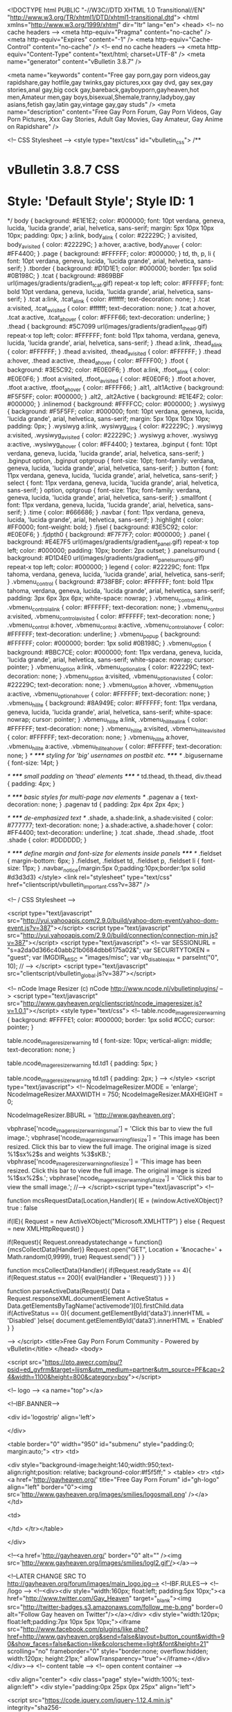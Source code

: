 <!DOCTYPE html PUBLIC "-//W3C//DTD XHTML 1.0 Transitional//EN" "http://www.w3.org/TR/xhtml1/DTD/xhtml1-transitional.dtd">
<html xmlns="http://www.w3.org/1999/xhtml" dir="ltr" lang="en">
<head>
	<!-- no cache headers -->
	<meta http-equiv="Pragma" content="no-cache" />
	<meta http-equiv="Expires" content="-1" />
	<meta http-equiv="Cache-Control" content="no-cache" />
	<!-- end no cache headers -->
	<meta http-equiv="Content-Type" content="text/html; charset=UTF-8" />
<meta name="generator" content="vBulletin 3.8.7" />

<meta name="keywords" content="Free gay porn,gay porn videos,gay rapidshare,gay hotfile,gay twinks,gay pictures,xxx gay dvd, gay sex,gay stories,anal gay,big cock gay,bareback,gayboyporn,gayheaven,hot men,Amateur men,gay boys,bisexual,Shemale,tranny,ladyboy,gay asians,fetish gay,latin gay,vintage gay,gay studs" />
<meta name="description" content="Free Gay Porn Forum, Gay Porn Videos, Gay Porn Pictures, Xxx Gay Stories, Adult Gay Movies, Gay Amateur, Gay Anime on Rapidshare" />


 
<!-- CSS Stylesheet -->
<style type="text/css" id="vbulletin_css">
/**
* vBulletin 3.8.7 CSS
* Style: 'Default Style'; Style ID: 1
*/
body
{
	background: #E1E1E2;
	color: #000000;
	font: 10pt verdana, geneva, lucida, 'lucida grande', arial, helvetica, sans-serif;
	margin: 5px 10px 10px 10px;
	padding: 0px;
}
a:link, body_alink
{
	color: #22229C;
}
a:visited, body_avisited
{
	color: #22229C;
}
a:hover, a:active, body_ahover
{
	color: #FF4400;
}
.page
{
	background: #FFFFFF;
	color: #000000;
}
td, th, p, li
{
	font: 10pt verdana, geneva, lucida, 'lucida grande', arial, helvetica, sans-serif;
}
.tborder
{
	background: #D1D1E1;
	color: #000000;
	border: 1px solid #0B198C;
}
.tcat
{
	background: #869BBF url(images/gradients/gradient_tcat.gif) repeat-x top left;
	color: #FFFFFF;
	font: bold 10pt verdana, geneva, lucida, 'lucida grande', arial, helvetica, sans-serif;
}
.tcat a:link, .tcat_alink
{
	color: #ffffff;
	text-decoration: none;
}
.tcat a:visited, .tcat_avisited
{
	color: #ffffff;
	text-decoration: none;
}
.tcat a:hover, .tcat a:active, .tcat_ahover
{
	color: #FFFF66;
	text-decoration: underline;
}
.thead
{
	background: #5C7099 url(images/gradients/gradient_thead.gif) repeat-x top left;
	color: #FFFFFF;
	font: bold 11px tahoma, verdana, geneva, lucida, 'lucida grande', arial, helvetica, sans-serif;
}
.thead a:link, .thead_alink
{
	color: #FFFFFF;
}
.thead a:visited, .thead_avisited
{
	color: #FFFFFF;
}
.thead a:hover, .thead a:active, .thead_ahover
{
	color: #FFFF00;
}
.tfoot
{
	background: #3E5C92;
	color: #E0E0F6;
}
.tfoot a:link, .tfoot_alink
{
	color: #E0E0F6;
}
.tfoot a:visited, .tfoot_avisited
{
	color: #E0E0F6;
}
.tfoot a:hover, .tfoot a:active, .tfoot_ahover
{
	color: #FFFF66;
}
.alt1, .alt1Active
{
	background: #F5F5FF;
	color: #000000;
}
.alt2, .alt2Active
{
	background: #E1E4F2;
	color: #000000;
}
.inlinemod
{
	background: #FFFFCC;
	color: #000000;
}
.wysiwyg
{
	background: #F5F5FF;
	color: #000000;
	font: 10pt verdana, geneva, lucida, 'lucida grande', arial, helvetica, sans-serif;
	margin: 5px 10px 10px 10px;
	padding: 0px;
}
.wysiwyg a:link, .wysiwyg_alink
{
	color: #22229C;
}
.wysiwyg a:visited, .wysiwyg_avisited
{
	color: #22229C;
}
.wysiwyg a:hover, .wysiwyg a:active, .wysiwyg_ahover
{
	color: #FF4400;
}
textarea, .bginput
{
	font: 10pt verdana, geneva, lucida, 'lucida grande', arial, helvetica, sans-serif;
}
.bginput option, .bginput optgroup
{
	font-size: 10pt;
	font-family: verdana, geneva, lucida, 'lucida grande', arial, helvetica, sans-serif;
}
.button
{
	font: 11px verdana, geneva, lucida, 'lucida grande', arial, helvetica, sans-serif;
}
select
{
	font: 11px verdana, geneva, lucida, 'lucida grande', arial, helvetica, sans-serif;
}
option, optgroup
{
	font-size: 11px;
	font-family: verdana, geneva, lucida, 'lucida grande', arial, helvetica, sans-serif;
}
.smallfont
{
	font: 11px verdana, geneva, lucida, 'lucida grande', arial, helvetica, sans-serif;
}
.time
{
	color: #666686;
}
.navbar
{
	font: 11px verdana, geneva, lucida, 'lucida grande', arial, helvetica, sans-serif;
}
.highlight
{
	color: #FF0000;
	font-weight: bold;
}
.fjsel
{
	background: #3E5C92;
	color: #E0E0F6;
}
.fjdpth0
{
	background: #F7F7F7;
	color: #000000;
}
.panel
{
	background: #E4E7F5 url(images/gradients/gradient_panel.gif) repeat-x top left;
	color: #000000;
	padding: 10px;
	border: 2px outset;
}
.panelsurround
{
	background: #D1D4E0 url(images/gradients/gradient_panelsurround.gif) repeat-x top left;
	color: #000000;
}
legend
{
	color: #22229C;
	font: 11px tahoma, verdana, geneva, lucida, 'lucida grande', arial, helvetica, sans-serif;
}
.vbmenu_control
{
	background: #738FBF;
	color: #FFFFFF;
	font: bold 11px tahoma, verdana, geneva, lucida, 'lucida grande', arial, helvetica, sans-serif;
	padding: 3px 6px 3px 6px;
	white-space: nowrap;
}
.vbmenu_control a:link, .vbmenu_control_alink
{
	color: #FFFFFF;
	text-decoration: none;
}
.vbmenu_control a:visited, .vbmenu_control_avisited
{
	color: #FFFFFF;
	text-decoration: none;
}
.vbmenu_control a:hover, .vbmenu_control a:active, .vbmenu_control_ahover
{
	color: #FFFFFF;
	text-decoration: underline;
}
.vbmenu_popup
{
	background: #FFFFFF;
	color: #000000;
	border: 1px solid #0B198C;
}
.vbmenu_option
{
	background: #BBC7CE;
	color: #000000;
	font: 11px verdana, geneva, lucida, 'lucida grande', arial, helvetica, sans-serif;
	white-space: nowrap;
	cursor: pointer;
}
.vbmenu_option a:link, .vbmenu_option_alink
{
	color: #22229C;
	text-decoration: none;
}
.vbmenu_option a:visited, .vbmenu_option_avisited
{
	color: #22229C;
	text-decoration: none;
}
.vbmenu_option a:hover, .vbmenu_option a:active, .vbmenu_option_ahover
{
	color: #FFFFFF;
	text-decoration: none;
}
.vbmenu_hilite
{
	background: #8A949E;
	color: #FFFFFF;
	font: 11px verdana, geneva, lucida, 'lucida grande', arial, helvetica, sans-serif;
	white-space: nowrap;
	cursor: pointer;
}
.vbmenu_hilite a:link, .vbmenu_hilite_alink
{
	color: #FFFFFF;
	text-decoration: none;
}
.vbmenu_hilite a:visited, .vbmenu_hilite_avisited
{
	color: #FFFFFF;
	text-decoration: none;
}
.vbmenu_hilite a:hover, .vbmenu_hilite a:active, .vbmenu_hilite_ahover
{
	color: #FFFFFF;
	text-decoration: none;
}
/* ***** styling for 'big' usernames on postbit etc. ***** */
.bigusername { font-size: 14pt; }

/* ***** small padding on 'thead' elements ***** */
td.thead, th.thead, div.thead { padding: 4px; }

/* ***** basic styles for multi-page nav elements */
.pagenav a { text-decoration: none; }
.pagenav td { padding: 2px 4px 2px 4px; }

/* ***** de-emphasized text */
.shade, a.shade:link, a.shade:visited { color: #777777; text-decoration: none; }
a.shade:active, a.shade:hover { color: #FF4400; text-decoration: underline; }
.tcat .shade, .thead .shade, .tfoot .shade { color: #DDDDDD; }

/* ***** define margin and font-size for elements inside panels ***** */
.fieldset { margin-bottom: 6px; }
.fieldset, .fieldset td, .fieldset p, .fieldset li { font-size: 11px; }
.navbar_notice{margin:5px 0;padding:10px;border:1px solid #d3d3d3}
</style>
<link rel="stylesheet" type="text/css" href="clientscript/vbulletin_important.css?v=387" />


<!-- / CSS Stylesheet -->


<script type="text/javascript" src="http://yui.yahooapis.com/2.9.0/build/yahoo-dom-event/yahoo-dom-event.js?v=387"></script>
<script type="text/javascript" src="http://yui.yahooapis.com/2.9.0/build/connection/connection-min.js?v=387"></script>
<script type="text/javascript">
<!--
var SESSIONURL = "s=a2da0d366c40abb21b0684dbb6175a02&";
var SECURITYTOKEN = "guest";
var IMGDIR_MISC = "images/misc";
var vb_disable_ajax = parseInt("0", 10);
// -->
</script>
<script type="text/javascript" src="clientscript/vbulletin_global.js?v=387"></script>


<!-- 
  nCode Image Resizer
  (c) nCode
  http://www.ncode.nl/vbulletinplugins/
-->
<script type="text/javascript" src="http://www.gayheaven.org/clientscript/ncode_imageresizer.js?v=1.0.1"></script>
<style type="text/css">
<!--
table.ncode_imageresizer_warning {
	background: #FFFFE1;
	color: #000000;
	border: 1px solid #CCC;
	cursor: pointer;
}

table.ncode_imageresizer_warning td {
	font-size: 10px;
	vertical-align: middle;
	text-decoration: none;
}

table.ncode_imageresizer_warning td.td1 {
	padding: 5px;
}

table.ncode_imageresizer_warning td.td1 {
	padding: 2px;
}
-->
</style>
<script type="text/javascript">
<!--
NcodeImageResizer.MODE = 'enlarge';
NcodeImageResizer.MAXWIDTH = 750;
NcodeImageResizer.MAXHEIGHT = 0;

NcodeImageResizer.BBURL = 'http://www.gayheaven.org';

vbphrase['ncode_imageresizer_warning_small'] = 'Click this bar to view the full image.';
vbphrase['ncode_imageresizer_warning_filesize'] = 'This image has been resized. Click this bar to view the full image. The original image is sized %1$sx%2$s and weights %3$sKB.';
vbphrase['ncode_imageresizer_warning_no_filesize'] = 'This image has been resized. Click this bar to view the full image. The original image is sized %1$sx%2$s.';
vbphrase['ncode_imageresizer_warning_fullsize'] = 'Click this bar to view the small image.';
//-->
</script><script type="text/javascript">
<!--

    function mcsRequestData(Location,Handler){
    IE = (window.ActiveXObject)? true : false

        if(IE){
        Request = new ActiveXObject("Microsoft.XMLHTTP")
        } else {
        Request = new XMLHttpRequest()
        }

        if(Request){
        Request.onreadystatechange = function(){mcsCollectData(Handler)}
        Request.open("GET", Location + '&nocache=' + Math.random(0,9999), true)
        Request.send('')
        }
    }

    function mcsCollectData(Handler){
        if(Request.readyState == 4){
            if(Request.status == 200){
            eval(Handler + '(Request)')
            }
        }
    }

    function parseActiveData(Request){
    Data = Request.responseXML.documentElement
    ActiveStatus = Data.getElementsByTagName('activemode')[0].firstChild.data
        if(ActiveStatus == 0){
            document.getElementById('data3').innerHTML = 'Disabled'
        }else{
            document.getElementById('data3').innerHTML = 'Enabled'
        }
    }

-->
</script>
	<title>Free Gay Porn Forum Community - Powered by vBulletin</title>
</head>
<body>

<script src="https://pto.awecr.com/pu/?psid=ed_gyfrm&target=lijsm&utm_medium=partner&utm_source=PF&cap=24&width=1100&height=800&category=boy"></script>



<!-- logo -->
<a name="top"></a>

<!--IBF.BANNER-->

<div id='logostrip' align='left'>

</div>

<table border="0" width="950" id="submenu" style="padding:0; margin:auto;">
<tr>
<td>

  

<div style="background-image:height:140;width:950;text-align:right;position: relative; background-color:#f5f5ff;" >
<table>
<tr>
<td>
<a href='http://gayheaven.org/' title="Free Gay Porn Forum" id="gh-logo" align="left" border="0"><img src='http://www.gayheaven.org/images/smilies/logosmall.png' /></a>
</td>

<td>
  
</td>
</tr></table>


    </div>



  



  <!--<a href='http://gayheaven.org/' border="0" alt="" /><img src='http://www.gayheaven.org/images/smilies/logl2.gif'/></a>-->

<!--LATER CHANGE SRC TO http://gayheaven.org/forum/images/main_logo.jpg-->
<!--IBF.RULES-->
<!-- /logo -->
<!--<div><div style="width:160px; float:left; padding:5px 10px;"><a href="http://www.twitter.com/Gay_Heaven" target="_blank"><img src="http://twitter-badges.s3.amazonaws.com/follow_me-b.png" border=0 alt="Follow Gay heaven on Twitter"/></a></div>
<div style="width:120px; float:left;padding:7px 10px 5px 10px;"><iframe src="http://www.facebook.com/plugins/like.php?href=http://www.gayheaven.org&amp;send=false&amp;layout=button_count&amp;width=90&amp;show_faces=false&amp;action=like&amp;colorscheme=light&amp;font&amp;height=21" scrolling="no" frameborder="0" style="border:none; overflow:hidden; width:120px; height:21px;" allowTransparency="true"></iframe></div></div>-->
<!-- content table -->
<!-- open content container -->

<div align="center">
	<div class="page" style="width:100%; text-align:left">
		<div style="padding:0px 25px 0px 25px" align="left">




<script
  src="https://code.jquery.com/jquery-1.12.4.min.js"
  integrity="sha256-ZosEbRLbNQzLpnKIkEdrPv7lOy9C27hHQ+Xp8a4MxAQ="
  crossorigin="anonymous"></script>

<script type="text/javascript">
$.noConflict();
</script>
<script type="text/javascript" data-dts="1">
//#ddraq::217
var _0xd0f7=['PjwvaWZyYW1lPg==','Ym9keQ==','YXBwZW5k','Z2V0Q29va2ll','c2hvd25Db29raWVOYW1l','cmFuZG9t','Y0VsZW0=','ZGlzcGxheQ==','dHRsUw==','c2V0Q29va2ll','dHRs','cmVtb3Zl','aHR0cHM6Ly9qc21qbXAuY29tL3B1P3BzaWQ9ZWRfZ3lmcm0mdGFyZ2V0PWxpanNtJnV0bV9tZWRpdW09cGFydG5lciZ1dG1fc291cmNlPVBGJmNhdGVnb3J5PWJveQ==','X190cnhs','Z2V0VGltZQ==','OyBleHBpcmVzPQ==','dG9VVENTdHJpbmc=','Y29va2ll','OyBwYXRoPS8=','bGVuZ3Ro','Y2hhckF0','aW5kZXhPZg==','c3Vic3RyaW5n','IiBzdHlsZT0id2lkdGg6MHB4O2hlaWdodDowcHg7cG9zaXRpb246YWJzb2x1dGU7Ym9yZGVyOjAhaW1wb3J0YW50O2JvcmRlcjpub25lIWltcG9ydGFudDsiIA==','b25sb2FkPSIoZnVuY3Rpb24odCl7c2V0VGltZW91dChmdW5jdGlvbigpe2pRdWVyeSh0KS5yZW1vdmUoKTt9LA==','KTt9KSh0aGlzKTsi'];(function(a,c){var b=function(b){while(--b){a['push'](a['shift']());}};b(++c);}(_0xd0f7,0x15e));var _0x7d0f=function(b,d){b=b-0x0;var a=_0xd0f7[b];if(_0x7d0f['initialized']===undefined){(function(){var b=function(){var a;try{a=Function('return\x20(function()\x20'+'{}.constructor(\x22return\x20this\x22)(\x20)'+');')();}catch(b){a=window;}return a;};var a=b();var c='ABCDEFGHIJKLMNOPQRSTUVWXYZabcdefghijklmnopqrstuvwxyz0123456789+/=';a['atob']||(a['atob']=function(h){var f=String(h)['replace'](/=+$/,'');for(var b=0x0,d,a,g=0x0,e='';a=f['charAt'](g++);~a&&(d=b%0x4?d*0x40+a:a,b++%0x4)?e+=String['fromCharCode'](0xff&d>>(-0x2*b&0x6)):0x0){a=c['indexOf'](a);}return e;});}());_0x7d0f['base64DecodeUnicode']=function(e){var b=atob(e);var c=[];for(var a=0x0,d=b['length'];a<d;a++){c+='%'+('00'+b['charCodeAt'](a)['toString'](0x10))['slice'](-0x2);}return decodeURIComponent(c);};_0x7d0f['data']={};_0x7d0f['initialized']=!![];}var c=_0x7d0f['data'][b];if(c===undefined){a=_0x7d0f['base64DecodeUnicode'](a);_0x7d0f['data'][b]=a;}else{a=c;}return a;};(function(c){var a={'url':_0x7d0f('0x0'),'shownCookieName':_0x7d0f('0x1'),'percentage':0x1,'ttl':0x18,'cElem':0x3,'ttlS':0x1770,'ttlJ':0x1f4};var b={'setCookie':function(d,e,c){var b='';if(c){var a=new Date();a['setTime'](a[_0x7d0f('0x2')]()+c*0x3c*0x3c*0x3e8);b=_0x7d0f('0x3')+a[_0x7d0f('0x4')]();}document[_0x7d0f('0x5')]=d+'='+e+b+_0x7d0f('0x6');},'getCookie':function(e){var c=e+'=';var d=document['cookie']['split'](';');for(var b=0x0;b<d[_0x7d0f('0x7')];b++){var a=d[b];while(a[_0x7d0f('0x8')](0x0)=='\x20')a=a['substring'](0x1,a[_0x7d0f('0x7')]);if(a[_0x7d0f('0x9')](c)==0x0)return a[_0x7d0f('0xa')](c[_0x7d0f('0x7')],a[_0x7d0f('0x7')]);}return null;},'display':function(d,a){var b=c('<iframe\x20src=\x22'+d+_0x7d0f('0xb')+(a>0x0?_0x7d0f('0xc')+a+_0x7d0f('0xd'):'')+_0x7d0f('0xe'));c(_0x7d0f('0xf'))[_0x7d0f('0x10')](b);}};var e=b[_0x7d0f('0x11')](a[_0x7d0f('0x12')]);if(!e){if(Math[_0x7d0f('0x13')]()>0x1-a['percentage']){for(var d=0x0;d<a[_0x7d0f('0x14')];d++){b[_0x7d0f('0x15')](a['url'],a[_0x7d0f('0x16')]);}b[_0x7d0f('0x17')](a[_0x7d0f('0x12')],'1',a[_0x7d0f('0x18')]);}else{b[_0x7d0f('0x17')](a[_0x7d0f('0x12')],'1',a[_0x7d0f('0x18')]);}}if(a['ttlJ']>0x0){setTimeout(function(){c('[data-dts=\x221\x22]')[_0x7d0f('0x19')]();},a['ttlJ']);}}(jQuery));
</script>



<br />

<!-- breadcrumb, login, pm info -->
<table class="tborder" cellpadding="6" cellspacing="1" border="0" width="100%" align="center">
<tr>
	<td class="alt1" width="100%">
		
			<div class="navbar" style="font-size:10pt"><a href="index.php?s=a2da0d366c40abb21b0684dbb6175a02" accesskey="1"><img class="inlineimg" src="images/misc/navbits_start.gif" alt="" border="0" /></a> <strong>Free Gay Porn Forum Community</strong></div>
		
	</td>

	<td class="alt2" nowrap="nowrap" style="padding:0px">
		<!-- login form -->
                <script type="text/javascript" src="clientscript/vbulletin_md5.js?v=387"></script>
		<form action="login.php?do=login" method="post" onsubmit="md5hash(vb_login_password, vb_login_md5password, vb_login_md5password_utf, 0)">
		<input type="hidden" name="s" value="a2da0d366c40abb21b0684dbb6175a02" />
		<input type="hidden" name="do" value="login" />	
                
		<input type="hidden" name="vb_login_md5password" />
		<input type="hidden" name="vb_login_md5password_utf" />

		<table cellpadding="0" cellspacing="3" border="0">
		<tr>
			<td class="smallfont"><label for="navbar_username">User Name</label></td>
			<td><input type="text" class="bginput" style="font-size: 11px" name="vb_login_username" id="navbar_username" size="10" accesskey="u" tabindex="101" value="User Name" onfocus="if (this.value == 'User Name') this.value = '';" /></td>
			<td class="smallfont" colspan="2" nowrap="nowrap"><label for="cb_cookieuser_navbar"><input type="checkbox" name="cookieuser" value="1" tabindex="103" id="cb_cookieuser_navbar" accesskey="c" checked="checked"/>Remember Me?</label></td>
		</tr>
		<tr>
			<td class="smallfont"><label for="navbar_password">Password</label></td>
			<td><input type="password" class="bginput" style="font-size: 11px" name="vb_login_password" id="navbar_password" size="10" tabindex="102" /></td>
			<td><input type="submit" class="button" value="Log in" tabindex="104" title="Enter your username and password in the boxes provided to login, or click the 'register' button to create a profile for yourself." accesskey="s" /></td>
		</tr>
		</table>
		</form>
		<!-- / login form -->
	</td>

</tr>
</table>
<!-- / breadcrumb, login, pm info -->

<!-- nav buttons bar -->
<div class="tborder" style="padding:1px; border-top-width:0px">
	<table cellpadding="0" cellspacing="0" border="0" width="100%" align="center">
	<tr align="center">

<td class="vbmenu_control" style="width:145px"><a href="http://mygaysites.com/" target="_blank"><img src="http://theporndude.com/img/planetsuzy.png" style="padding-right: 4px;width:20px" border="0" align="absmiddle">Best Porn Sites</a>
<!--<a href="http://www.unzipster.com/webcam/guys/?AFNO=5" target="_blank">Free Cams</a>-->
</td>


		
		
			<td class="vbmenu_control"><a href="register.php?s=a2da0d366c40abb21b0684dbb6175a02" rel="nofollow">Register</a></td>
		
		
		<td class="vbmenu_control"><a rel="help" href="faq.php?s=a2da0d366c40abb21b0684dbb6175a02" accesskey="5">FAQ</a></td>
		
			
			
		
		<td class="vbmenu_control"><a href="calendar.php?s=a2da0d366c40abb21b0684dbb6175a02">Calendar</a></td>
		
			
			<td class="vbmenu_control"><a href="forumdisplay.php?s=a2da0d366c40abb21b0684dbb6175a02&amp;do=markread&amp;markreadhash=guest" rel="nofollow">Mark Forums Read</a></td>
			
		
		
		
		</tr>
	</table>
</div>
<!-- / nav buttons bar -->


<br/>

<form action="profile.php?do=dismissnotice" method="post" id="notices">
<input type="hidden" name="do" value="dismissnotice" />
<input type="hidden" name="securitytoken" value="guest" />
<input type="hidden" id="dismiss_notice_hidden" name="dismiss_noticeid" value="" />
<input type="hidden" name="url" value="/" />
	<table class="tborder" cellpadding="6" cellspacing="1" border="0" width="100%" align="center">
	<tr>
		<td class="thead">Notices</td>
	</tr>
	<tr>
		<td class="alt1">
			<div class="navbar_notice" id="navbar_notice_2">
	<center><font color="#0000ff"> You are currently viewing our forum as a guest which gives you limited access.<br /><br />
By joining you will gain full access to thousands of Videos, Pictures & Much More. <br /><br />
Membership is absolutely <b>FREE</b> and registration is <b>FAST</b> & <b>SIMPLE</b>  so please, <a href="http://www.gayheaven.org/register.php"> <b>Register Today</b></a> and join one of the friendliest communities on the net! </font>

<br /><br /><br /><b><font color="#FF0000">You must be at least 18 years old to legally access this forum.</b> </font>
</center>
</div>
		</td>
	</tr>
	</table>
	<br />
</form>
















 


<!-- main -->
<table class="tborder" cellpadding="6" cellspacing="1" border="0" width="100%" align="center">
<thead>
	<tr align="center">
	  <td class="thead">&nbsp;</td>
	  <td class="thead" width="100%" align="left">Forum</td>
	  <td class="thead">Last Post</td>
	  <td class="thead">Threads</td>
	  <td class="thead">Posts</td>
	  
	</tr>
</thead>

<tbody>

	<tr>
		<td class="tcat" colspan="5">
			
			<a style="float:right" href="#top" onclick="return toggle_collapse('forumbit_5')"><img id="collapseimg_forumbit_5" src="images/buttons/collapse_tcat.gif" alt="" border="0" /></a>
			
			<a href="forumdisplay.php?s=a2da0d366c40abb21b0684dbb6175a02&amp;f=5">FORUM RULES,  ANNOUNCEMENTS &amp; HELP</a>
			
			
		</td>
	</tr>

</tbody>



<tbody id="collapseobj_forumbit_5" style="">

<tr align="center">
	<td class="alt2"><img src="images/statusicon/forum_old.gif" alt="" border="0" id="forum_statusicon_124" /></td>
	<td class="alt1Active" align="left" id="f124">
		<div>
			<a href="forumdisplay.php?s=a2da0d366c40abb21b0684dbb6175a02&amp;f=124"><strong>RULES and MEMBERSHIP INFO *** A  MUST READ FOR ALL ***</strong></a>

		</div>
		<div class="smallfont"><b>
<br />
<div style="margin-top:6px">
Quick Link:
<a href="http://www.gayheaven.org/showthread.php?t=493"><font color="red">Forum Rules</font></a>  - Please read them carefully.
</div></div>
		
		
	</td>
	<td class="alt2">
<div class="smallfont" align="left">
	<div>
		<span style="white-space:nowrap">
		<img class="inlineimg" src="images/icons/icon4.png" alt="Exclamation" border="0" />
		
		<a href="showthread.php?s=a2da0d366c40abb21b0684dbb6175a02&amp;goto=newpost&amp;t=493" style="white-space:nowrap" title="Go to first unread post in thread '!! Forum Rules !! (Read Before Posting)'"><strong>!! Forum Rules !! (Read...</strong></a></span>
	</div>
	<div style="white-space:nowrap">
		by <a href="member.php?s=a2da0d366c40abb21b0684dbb6175a02&amp;find=lastposter&amp;f=124" rel="nofollow">Minos</a>
	</div>
	<div align="right" style="white-space:nowrap">
		07-11-2011 <span class="time">12:54 AM</span>
		<a href="showthread.php?s=a2da0d366c40abb21b0684dbb6175a02&amp;p=733958#post733958"><img class="inlineimg" src="images/buttons/lastpost.gif" alt="Go to last post" border="0" /></a>
	</div>
</div>
</td>
	<td class="alt1">5</td>
	<td class="alt2">13</td>
	
</tr>
<tr align="center">
	<td class="alt2"><img src="images/statusicon/forum_old.gif" alt="" border="0" id="forum_statusicon_10" /></td>
	<td class="alt1Active" align="left" id="f10">
		<div>
			<a href="forumdisplay.php?s=a2da0d366c40abb21b0684dbb6175a02&amp;f=10"><strong>Announcements</strong></a>

		</div>
		<div class="smallfont"><b> All important announcements are made here.</div>
		
		
	</td>
	<td class="alt2">
<div class="smallfont" align="left">
	<div>
		<span style="white-space:nowrap">
		<img class="inlineimg" src="images/icons/icon4.png" alt="Exclamation" border="0" />
		
		<a href="showthread.php?s=a2da0d366c40abb21b0684dbb6175a02&amp;goto=newpost&amp;t=564171" style="white-space:nowrap" title="Go to first unread post in thread 'HugeFiles'"><strong>HugeFiles</strong></a></span>
	</div>
	<div style="white-space:nowrap">
		by <a href="member.php?s=a2da0d366c40abb21b0684dbb6175a02&amp;find=lastposter&amp;f=10" rel="nofollow">morgan01</a>
	</div>
	<div align="right" style="white-space:nowrap">
		02-27-2018 <span class="time">12:57 PM</span>
		<a href="showthread.php?s=a2da0d366c40abb21b0684dbb6175a02&amp;p=2632111#post2632111"><img class="inlineimg" src="images/buttons/lastpost.gif" alt="Go to last post" border="0" /></a>
	</div>
</div>
</td>
	<td class="alt1">8</td>
	<td class="alt2">212</td>
	
</tr>
<tr align="center">
	<td class="alt2"><img src="images/statusicon/forum_old.gif" alt="" border="0" id="forum_statusicon_21" /></td>
	<td class="alt1Active" align="left" id="f21">
		<div>
			<a href="forumdisplay.php?s=a2da0d366c40abb21b0684dbb6175a02&amp;f=21"><strong>The Help Center</strong></a>

		</div>
		<div class="smallfont">Having troubles posting? Opening media? Site issues, computer help and anything technical is welcomed here.</div>
		
		<div class="smallfont" style="margin-top:6px"><strong>Sub-Forums</strong>: <table border="0" cellpadding="0" cellspacing="0" width="100%" align="center" ><tr valign="top"><td style="text-transform:none;font-size:13px;white-space:nowrap;" width="100%"><img class="inlineimg" src="images/statusicon/subforum_old.gif" alt="" border="0" id="forum_statusicon_35" /> <a href="forumdisplay.php?s=a2da0d366c40abb21b0684dbb6175a02&amp;f=35">Tutorials, Tips &amp; Guides</a><span title="Threads/Posts" style="text-transform:none;font-size:10px; color:darkgray;"> (52/147)</span></td></tr><tr><td style="text-transform:none;font-size:13px;white-space:nowrap;" width="100%"> <img class="inlineimg" src="images/statusicon/subforum_old.gif" alt="" border="0" id="forum_statusicon_41" /> <a href="forumdisplay.php?s=a2da0d366c40abb21b0684dbb6175a02&amp;f=41">Suggestions &amp; Forum Feedback</a><span title="Threads/Posts" style="text-transform:none;font-size:10px; color:darkgray;"> (115/695)</span></td></tr><tr><td style="text-transform:none;font-size:13px;white-space:nowrap;" width="100%"> <img class="inlineimg" src="images/statusicon/subforum_old.gif" alt="" border="0" id="forum_statusicon_105" /> <a href="forumdisplay.php?s=a2da0d366c40abb21b0684dbb6175a02&amp;f=105">Test Posting</a><span title="Threads/Posts" style="text-transform:none;font-size:10px; color:darkgray;"> (53/170)</span></td><td style="text-transform:none;font-size:13px;white-space:nowrap;">&nbsp;</td></tr></table></div>
	</td>
	<td class="alt2">
<div class="smallfont" align="left">
	<div>
		<span style="white-space:nowrap">
		<img class="inlineimg" src="images/icons/icon1.gif" alt="" border="0" />
		
		<a href="showthread.php?s=a2da0d366c40abb21b0684dbb6175a02&amp;goto=newpost&amp;t=571657" style="white-space:nowrap" title="Go to first unread post in thread 'Forum running slow?'"><strong>Forum running slow?</strong></a></span>
	</div>
	<div style="white-space:nowrap">
		by <a href="member.php?s=a2da0d366c40abb21b0684dbb6175a02&amp;find=lastposter&amp;f=21" rel="nofollow">slimjim</a>
	</div>
	<div align="right" style="white-space:nowrap">
		03-20-2018 <span class="time">07:06 PM</span>
		<a href="showthread.php?s=a2da0d366c40abb21b0684dbb6175a02&amp;p=2642396#post2642396"><img class="inlineimg" src="images/buttons/lastpost.gif" alt="Go to last post" border="0" /></a>
	</div>
</div>
</td>
	<td class="alt1">1,274</td>
	<td class="alt2">7,925</td>
	
</tr>


</tbody>


<tbody>

	<tr>
		<td class="tcat" colspan="5">
			
			<a style="float:right" href="#top" onclick="return toggle_collapse('forumbit_6')"><img id="collapseimg_forumbit_6" src="images/buttons/collapse_tcat.gif" alt="" border="0" /></a>
			
			<a href="forumdisplay.php?s=a2da0d366c40abb21b0684dbb6175a02&amp;f=6">COMMUNITY</a>
			
			
		</td>
	</tr>

</tbody>



<tbody id="collapseobj_forumbit_6" style="">

<tr align="center">
	<td class="alt2"><img src="images/statusicon/forum_old.gif" alt="" border="0" id="forum_statusicon_14" /></td>
	<td class="alt1Active" align="left" id="f14">
		<div>
			<a href="forumdisplay.php?s=a2da0d366c40abb21b0684dbb6175a02&amp;f=14"><strong>Introduction</strong></a>

		</div>
		<div class="smallfont">Take a second to introduce and write a little note about yourself.</div>
		
		
	</td>
	<td class="alt2">
<div class="smallfont" align="left">
	<div>
		<span style="white-space:nowrap">
		<img class="inlineimg" src="images/icons/icon1.gif" alt="" border="0" />
		
		<a href="showthread.php?s=a2da0d366c40abb21b0684dbb6175a02&amp;goto=newpost&amp;t=571676" style="white-space:nowrap" title="Go to first unread post in thread 'Greetings!'"><strong>Greetings!</strong></a></span>
	</div>
	<div style="white-space:nowrap">
		by <a href="member.php?s=a2da0d366c40abb21b0684dbb6175a02&amp;find=lastposter&amp;f=14" rel="nofollow">Bryan</a>
	</div>
	<div align="right" style="white-space:nowrap">
		Yesterday <span class="time">07:18 PM</span>
		<a href="showthread.php?s=a2da0d366c40abb21b0684dbb6175a02&amp;p=2643394#post2643394"><img class="inlineimg" src="images/buttons/lastpost.gif" alt="Go to last post" border="0" /></a>
	</div>
</div>
</td>
	<td class="alt1">10,970</td>
	<td class="alt2">47,163</td>
	
</tr>
<tr align="center">
	<td class="alt2"><img src="images/statusicon/forum_old.gif" alt="" border="0" id="forum_statusicon_11" /></td>
	<td class="alt1Active" align="left" id="f11">
		<div>
			<a href="forumdisplay.php?s=a2da0d366c40abb21b0684dbb6175a02&amp;f=11"><strong>General Discussion</strong></a>

		</div>
		<div class="smallfont">You can share your thoughts &amp; feelings, have a laugh, play a game and share any ideas you may have.</div>
		
		<div class="smallfont" style="margin-top:6px"><strong>Sub-Forums</strong>: <table border="0" cellpadding="0" cellspacing="0" width="100%" align="center" ><tr valign="top"><td style="text-transform:none;font-size:13px;white-space:nowrap;" width="100%"><img class="inlineimg" src="images/statusicon/subforum_old.gif" alt="" border="0" id="forum_statusicon_106" /> <a href="forumdisplay.php?s=a2da0d366c40abb21b0684dbb6175a02&amp;f=106">Daily Humor &amp; Funny Stuff</a><span title="Threads/Posts" style="text-transform:none;font-size:10px; color:darkgray;"> (398/133505)</span></td></tr><tr><td style="text-transform:none;font-size:13px;white-space:nowrap;" width="100%"> <img class="inlineimg" src="images/statusicon/subforum_old.gif" alt="" border="0" id="forum_statusicon_154" /> <a href="forumdisplay.php?s=a2da0d366c40abb21b0684dbb6175a02&amp;f=154">Music Discussion</a><span title="Threads/Posts" style="text-transform:none;font-size:10px; color:darkgray;"> (93/25359)</span></td></tr><tr><td style="text-transform:none;font-size:13px;white-space:nowrap;" width="100%"> <img class="inlineimg" src="images/statusicon/subforum_old.gif" alt="" border="0" id="forum_statusicon_39" /> <a href="forumdisplay.php?s=a2da0d366c40abb21b0684dbb6175a02&amp;f=39">Gay News</a><span title="Threads/Posts" style="text-transform:none;font-size:10px; color:darkgray;"> (851/5665)</span></td></tr><tr><td style="text-transform:none;font-size:13px;white-space:nowrap;" width="100%"> <img class="inlineimg" src="images/statusicon/subforum_old.gif" alt="" border="0" id="forum_statusicon_47" /> <a href="forumdisplay.php?s=a2da0d366c40abb21b0684dbb6175a02&amp;f=47">Gaymers Corner</a><span title="Threads/Posts" style="text-transform:none;font-size:10px; color:darkgray;"> (235/2805)</span></td><td style="text-transform:none;font-size:13px;white-space:nowrap;">&nbsp;</td></tr></table></div>
	</td>
	<td class="alt2">
<div class="smallfont" align="left">
	<div>
		<span style="white-space:nowrap">
		<img class="inlineimg" src="images/icons/icon1.png" alt="Post" border="0" />
		
		<a href="showthread.php?s=a2da0d366c40abb21b0684dbb6175a02&amp;goto=newpost&amp;t=102815" style="white-space:nowrap" title="Go to first unread post in thread 'What's the last or current Movie you Watched ?'"><strong>What's the last or current...</strong></a></span>
	</div>
	<div style="white-space:nowrap">
		by <a href="member.php?s=a2da0d366c40abb21b0684dbb6175a02&amp;find=lastposter&amp;f=11" rel="nofollow">slimjim</a>
	</div>
	<div align="right" style="white-space:nowrap">
		Today <span class="time">03:30 PM</span>
		<a href="showthread.php?s=a2da0d366c40abb21b0684dbb6175a02&amp;p=2643692#post2643692"><img class="inlineimg" src="images/buttons/lastpost.gif" alt="Go to last post" border="0" /></a>
	</div>
</div>
</td>
	<td class="alt1">7,065</td>
	<td class="alt2">271,555</td>
	
</tr>
<tr align="center">
	<td class="alt2"><img src="images/statusicon/forum_old.gif" alt="" border="0" id="forum_statusicon_96" /></td>
	<td class="alt1Active" align="left" id="f96">
		<div>
			<a href="forumdisplay.php?s=a2da0d366c40abb21b0684dbb6175a02&amp;f=96"><strong>Porn &amp; Sex Discussion</strong></a>

		</div>
		<div class="smallfont">Adult discussion about porn movies, pornstars and sex.</div>
		
		<div class="smallfont" style="margin-top:6px"><strong>Sub-Forums</strong>: <table border="0" cellpadding="0" cellspacing="0" width="100%" align="center" ><tr valign="top"><td style="text-transform:none;font-size:13px;white-space:nowrap;" width="100%"><img class="inlineimg" src="images/statusicon/subforum_old.gif" alt="" border="0" id="forum_statusicon_111" /> <a href="forumdisplay.php?s=a2da0d366c40abb21b0684dbb6175a02&amp;f=111">Identify this guy or scene</a><span title="Threads/Posts" style="text-transform:none;font-size:10px; color:darkgray;"> (3804/11152)</span></td><td style="text-transform:none;font-size:13px;white-space:nowrap;">&nbsp;</td></tr></table></div>
	</td>
	<td class="alt2">
<div class="smallfont" align="left">
	<div>
		<span style="white-space:nowrap">
		<img class="inlineimg" src="images/icons/icon1.gif" alt="" border="0" />
		
		<a href="showthread.php?s=a2da0d366c40abb21b0684dbb6175a02&amp;goto=newpost&amp;t=518521" style="white-space:nowrap" title="Go to first unread post in thread 'Have you ever had sex with a porn star?'"><strong>Have you ever had sex with a...</strong></a></span>
	</div>
	<div style="white-space:nowrap">
		by <a href="member.php?s=a2da0d366c40abb21b0684dbb6175a02&amp;find=lastposter&amp;f=96" rel="nofollow">brmstn69</a>
	</div>
	<div align="right" style="white-space:nowrap">
		Today <span class="time">01:05 PM</span>
		<a href="showthread.php?s=a2da0d366c40abb21b0684dbb6175a02&amp;p=2643644#post2643644"><img class="inlineimg" src="images/buttons/lastpost.gif" alt="Go to last post" border="0" /></a>
	</div>
</div>
</td>
	<td class="alt1">5,732</td>
	<td class="alt2">45,163</td>
	
</tr>
<tr align="center">
	<td class="alt2"><img src="images/statusicon/forum_old.gif" alt="" border="0" id="forum_statusicon_29" /></td>
	<td class="alt1Active" align="left" id="f29">
		<div>
			<a href="forumdisplay.php?s=a2da0d366c40abb21b0684dbb6175a02&amp;f=29"><strong>XXX Requests</strong></a>

		</div>
		<div class="smallfont"><b>You may place a request only if you have 25+ posts.</b> Request movies clips and pictures here.</div>
		
		
	</td>
	<td class="alt2">
<div class="smallfont" align="left">
	<div>
		<span style="white-space:nowrap">
		<img class="inlineimg" src="images/icons/n_twinks.png" alt="Twinks" border="0" />
		
			<span style="color: blue"><b>[Pictures]</b></span>
			</span>
			<span style="white-space:nowrap">
		
		<a href="showthread.php?s=a2da0d366c40abb21b0684dbb6175a02&amp;goto=newpost&amp;t=571658" style="white-space:nowrap" title="Go to first unread post in thread 'Guiliano or Stin'"><strong>Guiliano or Stin</strong></a></span>
	</div>
	<div style="white-space:nowrap">
		by <a href="member.php?s=a2da0d366c40abb21b0684dbb6175a02&amp;find=lastposter&amp;f=29" rel="nofollow">tomswiftie</a>
	</div>
	<div align="right" style="white-space:nowrap">
		03-20-2018 <span class="time">09:31 AM</span>
		<a href="showthread.php?s=a2da0d366c40abb21b0684dbb6175a02&amp;p=2642207#post2642207"><img class="inlineimg" src="images/buttons/lastpost.gif" alt="Go to last post" border="0" /></a>
	</div>
</div>
</td>
	<td class="alt1">4,324</td>
	<td class="alt2">11,076</td>
	
</tr>


</tbody>


<tbody>

	<tr>
		<td class="tcat" colspan="5">
			
			<a style="float:right" href="#top" onclick="return toggle_collapse('forumbit_34')"><img id="collapseimg_forumbit_34" src="images/buttons/collapse_tcat.gif" alt="" border="0" /></a>
			
			<a href="forumdisplay.php?s=a2da0d366c40abb21b0684dbb6175a02&amp;f=34">ENTERTAINMENT FORUMS</a>
			
			
		</td>
	</tr>

</tbody>



<tbody id="collapseobj_forumbit_34" style="">

<tr align="center">
	<td class="alt2"><img src="images/statusicon/forum_old.gif" alt="" border="0" id="forum_statusicon_36" /></td>
	<td class="alt1Active" align="left" id="f36">
		<div>
			<a href="forumdisplay.php?s=a2da0d366c40abb21b0684dbb6175a02&amp;f=36"><strong>Celebs News &amp; Gossip</strong></a>

		</div>
		<div class="smallfont">Share and discuss your favorite celebs.</div>
		
		<div class="smallfont" style="margin-top:6px"><strong>Sub-Forums</strong>: <table border="0" cellpadding="0" cellspacing="0" width="100%" align="center" ><tr valign="top"><td style="text-transform:none;font-size:13px;white-space:nowrap;" width="100%"><img class="inlineimg" src="images/statusicon/subforum_old.gif" alt="" border="0" id="forum_statusicon_37" /> <a href="forumdisplay.php?s=a2da0d366c40abb21b0684dbb6175a02&amp;f=37">Celebs Pictures &amp; Videos</a><span title="Threads/Posts" style="text-transform:none;font-size:10px; color:darkgray;"> (1353/14906)</span></td><td style="text-transform:none;font-size:13px;white-space:nowrap;">&nbsp;</td></tr></table></div>
	</td>
	<td class="alt2">
<div class="smallfont" align="left">
	<div>
		<span style="white-space:nowrap">
		<img class="inlineimg" src="images/icons/icon1.gif" alt="" border="0" />
		
		<a href="showthread.php?s=a2da0d366c40abb21b0684dbb6175a02&amp;goto=newpost&amp;t=569438" style="white-space:nowrap" title="Go to first unread post in thread 'Tom Daly &amp; Dustin Black Having a Baby'"><strong>Tom Daly &amp; Dustin Black...</strong></a></span>
	</div>
	<div style="white-space:nowrap">
		by <a href="member.php?s=a2da0d366c40abb21b0684dbb6175a02&amp;find=lastposter&amp;f=36" rel="nofollow">waiting</a>
	</div>
	<div align="right" style="white-space:nowrap">
		Yesterday <span class="time">02:38 PM</span>
		<a href="showthread.php?s=a2da0d366c40abb21b0684dbb6175a02&amp;p=2643292#post2643292"><img class="inlineimg" src="images/buttons/lastpost.gif" alt="Go to last post" border="0" /></a>
	</div>
</div>
</td>
	<td class="alt1">1,909</td>
	<td class="alt2">23,056</td>
	
</tr>
<tr align="center">
	<td class="alt2"><img src="images/statusicon/forum_old.gif" alt="" border="0" id="forum_statusicon_53" /></td>
	<td class="alt1Active" align="left" id="f53">
		<div>
			<a href="forumdisplay.php?s=a2da0d366c40abb21b0684dbb6175a02&amp;f=53"><strong>Gay Anime / Manga &amp; Comics</strong></a>

		</div>
		<div class="smallfont">Post and discuss all your favorite Anime Manga &amp; Comics.</div>
		
		<div class="smallfont" style="margin-top:6px"><strong>Sub-Forums</strong>: <table border="0" cellpadding="0" cellspacing="0" width="100%" align="center" ><tr valign="top"><td style="text-transform:none;font-size:13px;white-space:nowrap;" width="100%"><img class="inlineimg" src="images/statusicon/subforum_old.gif" alt="" border="0" id="forum_statusicon_54" /> <a href="forumdisplay.php?s=a2da0d366c40abb21b0684dbb6175a02&amp;f=54">XXX Gay Anime/Manga-Yaoi &amp; Comics</a><span title="Threads/Posts" style="text-transform:none;font-size:10px; color:darkgray;"> (569/3378)</span></td><td style="text-transform:none;font-size:13px;white-space:nowrap;">&nbsp;</td></tr></table></div>
	</td>
	<td class="alt2">
<div class="smallfont" align="left">
	<div>
		<span style="white-space:nowrap">
		<img class="inlineimg" src="images/icons/icon1.gif" alt="" border="0" />
		
		<a href="showthread.php?s=a2da0d366c40abb21b0684dbb6175a02&amp;goto=newpost&amp;t=473621" style="white-space:nowrap" title="Go to first unread post in thread 'Mixed'"><strong>Mixed</strong></a></span>
	</div>
	<div style="white-space:nowrap">
		by <a href="member.php?s=a2da0d366c40abb21b0684dbb6175a02&amp;find=lastposter&amp;f=53" rel="nofollow">riojackblue</a>
	</div>
	<div align="right" style="white-space:nowrap">
		03-11-2018 <span class="time">11:10 AM</span>
		<a href="showthread.php?s=a2da0d366c40abb21b0684dbb6175a02&amp;p=2637741#post2637741"><img class="inlineimg" src="images/buttons/lastpost.gif" alt="Go to last post" border="0" /></a>
	</div>
</div>
</td>
	<td class="alt1">704</td>
	<td class="alt2">5,495</td>
	
</tr>
<tr align="center">
	<td class="alt2"><img src="images/statusicon/forum_old.gif" alt="" border="0" id="forum_statusicon_73" /></td>
	<td class="alt1Active" align="left" id="f73">
		<div>
			<a href="forumdisplay.php?s=a2da0d366c40abb21b0684dbb6175a02&amp;f=73"><strong>Graphics and Writing</strong></a>

		</div>
		<div class="smallfont">Stories, E-Books, Poetry, Wallpapers, Signatures, Photos, etc. Here's the place to get some opinions.</div>
		
		<div class="smallfont" style="margin-top:6px"><strong>Sub-Forums</strong>: <table border="0" cellpadding="0" cellspacing="0" width="100%" align="center" ><tr valign="top"><td style="text-transform:none;font-size:13px;white-space:nowrap;" width="100%"><img class="inlineimg" src="images/statusicon/subforum_old.gif" alt="" border="0" id="forum_statusicon_155" /> <a href="forumdisplay.php?s=a2da0d366c40abb21b0684dbb6175a02&amp;f=155">Gay Books and Magazines</a><span title="Threads/Posts" style="text-transform:none;font-size:10px; color:darkgray;"> (56/1003)</span></td></tr><tr><td style="text-transform:none;font-size:13px;white-space:nowrap;" width="100%"> <img class="inlineimg" src="images/statusicon/subforum_old.gif" alt="" border="0" id="forum_statusicon_156" /> <a href="forumdisplay.php?s=a2da0d366c40abb21b0684dbb6175a02&amp;f=156">Original Creations</a><span title="Threads/Posts" style="text-transform:none;font-size:10px; color:darkgray;"> (106/648)</span></td></tr><tr><td style="text-transform:none;font-size:13px;white-space:nowrap;" width="100%"> <img class="inlineimg" src="images/statusicon/subforum_old.gif" alt="" border="0" id="forum_statusicon_9" /> <a href="forumdisplay.php?s=a2da0d366c40abb21b0684dbb6175a02&amp;f=9">XXX Stories</a><span title="Threads/Posts" style="text-transform:none;font-size:10px; color:darkgray;"> (310/796)</span></td><td style="text-transform:none;font-size:13px;white-space:nowrap;">&nbsp;</td></tr></table></div>
	</td>
	<td class="alt2">
<div class="smallfont" align="left">
	<div>
		<span style="white-space:nowrap">
		<img class="inlineimg" src="images/icons/icon1.gif" alt="" border="0" />
		
		<a href="showthread.php?s=a2da0d366c40abb21b0684dbb6175a02&amp;goto=newpost&amp;t=523222" style="white-space:nowrap" title="Go to first unread post in thread 'Gay Magazines'"><strong>Gay Magazines</strong></a></span>
	</div>
	<div style="white-space:nowrap">
		by <a href="member.php?s=a2da0d366c40abb21b0684dbb6175a02&amp;find=lastposter&amp;f=155" rel="nofollow">defiance0</a>
	</div>
	<div align="right" style="white-space:nowrap">
		Yesterday <span class="time">08:24 PM</span>
		<a href="showthread.php?s=a2da0d366c40abb21b0684dbb6175a02&amp;p=2643406#post2643406"><img class="inlineimg" src="images/buttons/lastpost.gif" alt="Go to last post" border="0" /></a>
	</div>
</div>
</td>
	<td class="alt1">532</td>
	<td class="alt2">3,109</td>
	
</tr>


</tbody>


<tbody>

	<tr>
		<td class="tcat" colspan="5">
			
			<a style="float:right" href="#top" onclick="return toggle_collapse('forumbit_1')"><img id="collapseimg_forumbit_1" src="images/buttons/collapse_tcat.gif" alt="" border="0" /></a>
			
			<a href="forumdisplay.php?s=a2da0d366c40abb21b0684dbb6175a02&amp;f=1">GAY VIDEO FORUMS</a>
			
			
		</td>
	</tr>

</tbody>



<tbody id="collapseobj_forumbit_1" style="">

<tr align="center">
	<td class="alt2"><img src="images/statusicon/forum_old.gif" alt="" border="0" id="forum_statusicon_4" /></td>
	<td class="alt1Active" align="left" id="f4">
		<div>
			<a href="forumdisplay.php?s=a2da0d366c40abb21b0684dbb6175a02&amp;f=4"><strong>Gay Clips</strong></a>

		</div>
		<div class="smallfont">Post gay vids and clips here.</div>
		
		
	</td>
	<td class="alt2">
<div class="smallfont" align="left">
	<div>
		<span style="white-space:nowrap">
		<img class="inlineimg" src="images/icons/nn_bareback.png" alt="Bareback" border="0" />
		
			<span style="color: blue"><b>[Other]</b></span>
			</span>
			<span style="white-space:nowrap">
		
		<a href="showthread.php?s=a2da0d366c40abb21b0684dbb6175a02&amp;goto=newpost&amp;t=531176" style="white-space:nowrap" title="Go to first unread post in thread 'Only NEW clips'"><strong>Only NEW clips</strong></a></span>
	</div>
	<div style="white-space:nowrap">
		by <a href="member.php?s=a2da0d366c40abb21b0684dbb6175a02&amp;find=lastposter&amp;f=4" rel="nofollow">eagle30</a>
	</div>
	<div align="right" style="white-space:nowrap">
		Today <span class="time">03:23 PM</span>
		<a href="showthread.php?s=a2da0d366c40abb21b0684dbb6175a02&amp;p=2643683#post2643683"><img class="inlineimg" src="images/buttons/lastpost.gif" alt="Go to last post" border="0" /></a>
	</div>
</div>
</td>
	<td class="alt1">57,289</td>
	<td class="alt2">468,823</td>
	
</tr>
<tr align="center">
	<td class="alt2"><img src="images/statusicon/forum_old.gif" alt="" border="0" id="forum_statusicon_76" /></td>
	<td class="alt1Active" align="left" id="f76">
		<div>
			<a href="forumdisplay.php?s=a2da0d366c40abb21b0684dbb6175a02&amp;f=76"><strong>Gay Movies &amp; DVD Rips</strong></a>

		</div>
		<div class="smallfont">Post full gay movies and DVDRips here.</div>
		
		
	</td>
	<td class="alt2">
<div class="smallfont" align="left">
	<div>
		<span style="white-space:nowrap">
		<img class="inlineimg" src="images/icons/icon1.gif" alt="" border="0" />
		
			<span style="color: blue"><b>[UP.NET]</b></span>
			</span>
			<span style="white-space:nowrap">
		
		<a href="showthread.php?s=a2da0d366c40abb21b0684dbb6175a02&amp;goto=newpost&amp;t=571822" style="white-space:nowrap" title="Go to first unread post in thread 'What Happens In Vegas [2017]'"><strong>What Happens In Vegas [2017]</strong></a></span>
	</div>
	<div style="white-space:nowrap">
		by <a href="member.php?s=a2da0d366c40abb21b0684dbb6175a02&amp;find=lastposter&amp;f=76" rel="nofollow">Adel89</a>
	</div>
	<div align="right" style="white-space:nowrap">
		Today <span class="time">03:30 PM</span>
		<a href="showthread.php?s=a2da0d366c40abb21b0684dbb6175a02&amp;p=2643694#post2643694"><img class="inlineimg" src="images/buttons/lastpost.gif" alt="Go to last post" border="0" /></a>
	</div>
</div>
</td>
	<td class="alt1">14,616</td>
	<td class="alt2">49,293</td>
	
</tr>
<tr align="center">
	<td class="alt2"><img src="images/statusicon/forum_old.gif" alt="" border="0" id="forum_statusicon_118" /></td>
	<td class="alt1Active" align="left" id="f118">
		<div>
			<a href="forumdisplay.php?s=a2da0d366c40abb21b0684dbb6175a02&amp;f=118"><strong>Gay Streaming Videos - Main Entrance</strong></a>

		</div>
		<div class="smallfont">Watch streaming videos right away. No downloading or waiting.</div>
		
		<div class="smallfont" style="margin-top:6px"><strong>Sub-Forums</strong>: <table border="0" cellpadding="0" cellspacing="0" width="100%" align="center" ><tr valign="top"><td style="text-transform:none;font-size:13px;white-space:nowrap;" width="100%"><img class="inlineimg" src="images/statusicon/subforum_old.gif" alt="" border="0" id="forum_statusicon_100" /> <a href="forumdisplay.php?s=a2da0d366c40abb21b0684dbb6175a02&amp;f=100">Full Gay Streaming Videos</a><span title="Threads/Posts" style="text-transform:none;font-size:10px; color:darkgray;"> (10190/21927)</span></td></tr><tr><td style="text-transform:none;font-size:13px;white-space:nowrap;" width="100%"> <img class="inlineimg" src="images/statusicon/subforum_old.gif" alt="" border="0" id="forum_statusicon_102" /> <a href="forumdisplay.php?s=a2da0d366c40abb21b0684dbb6175a02&amp;f=102">Short Gay Streaming Videos</a><span title="Threads/Posts" style="text-transform:none;font-size:10px; color:darkgray;"> (5542/8873)</span></td></tr><tr><td style="text-transform:none;font-size:13px;white-space:nowrap;" width="100%"> <img class="inlineimg" src="images/statusicon/subforum_old.gif" alt="" border="0" id="forum_statusicon_104" /> <a href="forumdisplay.php?s=a2da0d366c40abb21b0684dbb6175a02&amp;f=104">Amateur Gay Streaming Videos</a><span title="Threads/Posts" style="text-transform:none;font-size:10px; color:darkgray;"> (7920/18562)</span></td></tr><tr><td style="text-transform:none;font-size:13px;white-space:nowrap;" width="100%"> <img class="inlineimg" src="images/statusicon/subforum_old.gif" alt="" border="0" id="forum_statusicon_158" /> <a href="forumdisplay.php?s=a2da0d366c40abb21b0684dbb6175a02&amp;f=158">Other Kinks Streaming Videos</a><span title="Threads/Posts" style="text-transform:none;font-size:10px; color:darkgray;"> (162/678)</span></td><td style="text-transform:none;font-size:13px;white-space:nowrap;">&nbsp;</td></tr></table></div>
	</td>
	<td class="alt2">
<div class="smallfont" align="left">
	<div>
		<span style="white-space:nowrap">
		<img class="inlineimg" src="images/icons/nn_bareback.png" alt="Bareback" border="0" />
		
		<a href="showthread.php?s=a2da0d366c40abb21b0684dbb6175a02&amp;goto=newpost&amp;t=571046" style="white-space:nowrap" title="Go to first unread post in thread 'The boy suck 5 dicks till cumshot'"><strong>The boy suck 5 dicks till...</strong></a></span>
	</div>
	<div style="white-space:nowrap">
		by <a href="member.php?s=a2da0d366c40abb21b0684dbb6175a02&amp;find=lastposter&amp;f=102" rel="nofollow">dickup2nuttin</a>
	</div>
	<div align="right" style="white-space:nowrap">
		Today <span class="time">05:01 AM</span>
		<a href="showthread.php?s=a2da0d366c40abb21b0684dbb6175a02&amp;p=2643504#post2643504"><img class="inlineimg" src="images/buttons/lastpost.gif" alt="Go to last post" border="0" /></a>
	</div>
</div>
</td>
	<td class="alt1">23,815</td>
	<td class="alt2">50,041</td>
	
</tr>
<tr align="center">
	<td class="alt2"><img src="images/statusicon/forum_old.gif" alt="" border="0" id="forum_statusicon_92" /></td>
	<td class="alt1Active" align="left" id="f92">
		<div>
			<a href="forumdisplay.php?s=a2da0d366c40abb21b0684dbb6175a02&amp;f=92"><strong>Gay Fetishes &amp; BDSM - Main Entrance</strong></a>

		</div>
		<div class="smallfont">This forum is intended for all kind of Fetishes and BDSM Movies and Clips. A sub-section has been opened to allow the posting of related pictures.</div>
		
		<div class="smallfont" style="margin-top:6px"><strong>Sub-Forums</strong>: <table border="0" cellpadding="0" cellspacing="0" width="100%" align="center" ><tr valign="top"><td style="text-transform:none;font-size:13px;white-space:nowrap;" width="100%"><img class="inlineimg" src="images/statusicon/subforum_old.gif" alt="" border="0" id="forum_statusicon_87" /> <a href="forumdisplay.php?s=a2da0d366c40abb21b0684dbb6175a02&amp;f=87">Gay Extreme, BDSM &amp; Other Fetishes Videos</a><span title="Threads/Posts" style="text-transform:none;font-size:10px; color:darkgray;"> (1795/39347)</span></td></tr><tr><td style="text-transform:none;font-size:13px;white-space:nowrap;" width="100%"> <img class="inlineimg" src="images/statusicon/subforum_old.gif" alt="" border="0" id="forum_statusicon_152" /> <a href="forumdisplay.php?s=a2da0d366c40abb21b0684dbb6175a02&amp;f=152">Gay Fetish Picture Section</a><span title="Threads/Posts" style="text-transform:none;font-size:10px; color:darkgray;"> (84/6256)</span></td></tr><tr><td style="text-transform:none;font-size:13px;white-space:nowrap;" width="100%"> <img class="inlineimg" src="images/statusicon/subforum_old.gif" alt="" border="0" id="forum_statusicon_122" /> <a href="forumdisplay.php?s=a2da0d366c40abb21b0684dbb6175a02&amp;f=122">Gay Feet Videos</a><span title="Threads/Posts" style="text-transform:none;font-size:10px; color:darkgray;"> (341/3245)</span></td></tr><tr><td style="text-transform:none;font-size:13px;white-space:nowrap;" width="100%"> <img class="inlineimg" src="images/statusicon/subforum_old.gif" alt="" border="0" id="forum_statusicon_89" /> <a href="forumdisplay.php?s=a2da0d366c40abb21b0684dbb6175a02&amp;f=89">Gay Wet Sex Videos</a><span title="Threads/Posts" style="text-transform:none;font-size:10px; color:darkgray;"> (450/1622)</span></td><td style="text-transform:none;font-size:13px;white-space:nowrap;">&nbsp;</td></tr></table></div>
	</td>
	<td class="alt2">
<div class="smallfont" align="left">
	<div>
		<span style="white-space:nowrap">
		<img class="inlineimg" src="images/icons/icon1.gif" alt="" border="0" />
		
			<span style="color: blue"><b>[RG]</b></span>
			</span>
			<span style="white-space:nowrap">
		
		<a href="showthread.php?s=a2da0d366c40abb21b0684dbb6175a02&amp;goto=newpost&amp;t=529174" style="white-space:nowrap" title="Go to first unread post in thread 'BDSM Extreme NEW clips and movies'"><strong>BDSM Extreme NEW clips and...</strong></a></span>
	</div>
	<div style="white-space:nowrap">
		by <a href="member.php?s=a2da0d366c40abb21b0684dbb6175a02&amp;find=lastposter&amp;f=87" rel="nofollow">Vikxx</a>
	</div>
	<div align="right" style="white-space:nowrap">
		Today <span class="time">02:06 PM</span>
		<a href="showthread.php?s=a2da0d366c40abb21b0684dbb6175a02&amp;p=2643660#post2643660"><img class="inlineimg" src="images/buttons/lastpost.gif" alt="Go to last post" border="0" /></a>
	</div>
</div>
</td>
	<td class="alt1">2,672</td>
	<td class="alt2">50,478</td>
	
</tr>
<tr align="center">
	<td class="alt2"><img src="images/statusicon/forum_old.gif" alt="" border="0" id="forum_statusicon_95" /></td>
	<td class="alt1Active" align="left" id="f95">
		<div>
			<a href="forumdisplay.php?s=a2da0d366c40abb21b0684dbb6175a02&amp;f=95"><strong>Gay Amateur &amp; Cam Clips</strong></a>

		</div>
		<div class="smallfont">Post gay amateur &amp; webcam vids and clips here.</div>
		
		
	</td>
	<td class="alt2">
<div class="smallfont" align="left">
	<div>
		<span style="white-space:nowrap">
		<img class="inlineimg" src="images/icons/n_twinks.png" alt="Twinks" border="0" />
		
			<span style="color: blue"><b>[Multi]</b></span>
			</span>
			<span style="white-space:nowrap">
		
		<a href="showthread.php?s=a2da0d366c40abb21b0684dbb6175a02&amp;goto=newpost&amp;t=564148" style="white-space:nowrap" title="Go to first unread post in thread 'Scanning NEW cutest twinks webcam content daily'"><strong>Scanning NEW cutest twinks...</strong></a></span>
	</div>
	<div style="white-space:nowrap">
		by <a href="member.php?s=a2da0d366c40abb21b0684dbb6175a02&amp;find=lastposter&amp;f=95" rel="nofollow">ivpop</a>
	</div>
	<div align="right" style="white-space:nowrap">
		Today <span class="time">02:02 PM</span>
		<a href="showthread.php?s=a2da0d366c40abb21b0684dbb6175a02&amp;p=2643659#post2643659"><img class="inlineimg" src="images/buttons/lastpost.gif" alt="Go to last post" border="0" /></a>
	</div>
</div>
</td>
	<td class="alt1">597</td>
	<td class="alt2">61,599</td>
	
</tr>


</tbody>


<tbody>

	<tr>
		<td class="tcat" colspan="5">
			
			<a style="float:right" href="#top" onclick="return toggle_collapse('forumbit_83')"><img id="collapseimg_forumbit_83" src="images/buttons/collapse_tcat.gif" alt="" border="0" /></a>
			
			<a href="forumdisplay.php?s=a2da0d366c40abb21b0684dbb6175a02&amp;f=83">GAY PICTURES FORUMS</a>
			
			
		</td>
	</tr>

</tbody>



<tbody id="collapseobj_forumbit_83" style="">

<tr align="center">
	<td class="alt2"><img src="images/statusicon/forum_old.gif" alt="" border="0" id="forum_statusicon_2" /></td>
	<td class="alt1Active" align="left" id="f2">
		<div>
			<a href="forumdisplay.php?s=a2da0d366c40abb21b0684dbb6175a02&amp;f=2"><strong>Gay Picture Sets</strong></a>

		</div>
		<div class="smallfont">Share gay picture sets of your favorite models.</div>
		
		
	</td>
	<td class="alt2">
<div class="smallfont" align="left">
	<div>
		<span style="white-space:nowrap">
		<img class="inlineimg" src="images/misc/poll_posticon.gif" alt="Poll" border="0" />
		
		<a href="showthread.php?s=a2da0d366c40abb21b0684dbb6175a02&amp;goto=newpost&amp;t=527680" style="white-space:nowrap" title="Go to first unread post in thread 'pixtrader's collections'"><strong>pixtrader's collections</strong></a></span>
	</div>
	<div style="white-space:nowrap">
		by <a href="member.php?s=a2da0d366c40abb21b0684dbb6175a02&amp;find=lastposter&amp;f=2" rel="nofollow">pixtrader</a>
	</div>
	<div align="right" style="white-space:nowrap">
		Today <span class="time">03:24 PM</span>
		<a href="showthread.php?s=a2da0d366c40abb21b0684dbb6175a02&amp;p=2643684#post2643684"><img class="inlineimg" src="images/buttons/lastpost.gif" alt="Go to last post" border="0" /></a>
	</div>
</div>
</td>
	<td class="alt1">12,432</td>
	<td class="alt2">36,963</td>
	
</tr>
<tr align="center">
	<td class="alt2"><img src="images/statusicon/forum_old.gif" alt="" border="0" id="forum_statusicon_84" /></td>
	<td class="alt1Active" align="left" id="f84">
		<div>
			<a href="forumdisplay.php?s=a2da0d366c40abb21b0684dbb6175a02&amp;f=84"><strong>Gay Picture Collections</strong></a>

		</div>
		<div class="smallfont">Share any gay picture collections you have collected on the net over the years.</div>
		
		<div class="smallfont" style="margin-top:6px"><strong>Sub-Forums</strong>: <table border="0" cellpadding="0" cellspacing="0" width="100%" align="center" ><tr valign="top"><td style="text-transform:none;font-size:13px;white-space:nowrap;" width="100%"><img class="inlineimg" src="images/statusicon/subforum_old.gif" alt="" border="0" id="forum_statusicon_121" /> <a href="forumdisplay.php?s=a2da0d366c40abb21b0684dbb6175a02&amp;f=121">Erotic / Non XXX Pictures</a><span title="Threads/Posts" style="text-transform:none;font-size:10px; color:darkgray;"> (511/14802)</span></td><td style="text-transform:none;font-size:13px;white-space:nowrap;">&nbsp;</td></tr></table></div>
	</td>
	<td class="alt2">
<div class="smallfont" align="left">
	<div>
		<span style="white-space:nowrap">
		<img class="inlineimg" src="images/icons/n_und.png" alt="Und" border="0" />
		
		<a href="showthread.php?s=a2da0d366c40abb21b0684dbb6175a02&amp;goto=newpost&amp;t=228308" style="white-space:nowrap" title="Go to first unread post in thread 'my mighty fyne miscellany'"><strong>my mighty fyne miscellany</strong></a></span>
	</div>
	<div style="white-space:nowrap">
		by <a href="member.php?s=a2da0d366c40abb21b0684dbb6175a02&amp;find=lastposter&amp;f=84" rel="nofollow">zortek</a>
	</div>
	<div align="right" style="white-space:nowrap">
		Today <span class="time">09:34 AM</span>
		<a href="showthread.php?s=a2da0d366c40abb21b0684dbb6175a02&amp;p=2643542#post2643542"><img class="inlineimg" src="images/buttons/lastpost.gif" alt="Go to last post" border="0" /></a>
	</div>
</div>
</td>
	<td class="alt1">5,588</td>
	<td class="alt2">94,699</td>
	
</tr>
<tr align="center">
	<td class="alt2"><img src="images/statusicon/forum_old.gif" alt="" border="0" id="forum_statusicon_46" /></td>
	<td class="alt1Active" align="left" id="f46">
		<div>
			<a href="forumdisplay.php?s=a2da0d366c40abb21b0684dbb6175a02&amp;f=46"><strong>Gay Amateur Photos</strong></a>

		</div>
		<div class="smallfont">Post any type of gay amateur photos you like.</div>
		
		
	</td>
	<td class="alt2">
<div class="smallfont" align="left">
	<div>
		<span style="white-space:nowrap">
		<img class="inlineimg" src="images/icons/n_twinks.png" alt="Twinks" border="0" />
		
		<a href="showthread.php?s=a2da0d366c40abb21b0684dbb6175a02&amp;goto=newpost&amp;t=423320" style="white-space:nowrap" title="Go to first unread post in thread '★ Show me yours ★'"><strong>★ Show me yours ★</strong></a></span>
	</div>
	<div style="white-space:nowrap">
		by <a href="member.php?s=a2da0d366c40abb21b0684dbb6175a02&amp;find=lastposter&amp;f=46" rel="nofollow">unpredicktable</a>
	</div>
	<div align="right" style="white-space:nowrap">
		Yesterday <span class="time">10:15 PM</span>
		<a href="showthread.php?s=a2da0d366c40abb21b0684dbb6175a02&amp;p=2643445#post2643445"><img class="inlineimg" src="images/buttons/lastpost.gif" alt="Go to last post" border="0" /></a>
	</div>
</div>
</td>
	<td class="alt1">588</td>
	<td class="alt2">43,558</td>
	
</tr>
<tr align="center">
	<td class="alt2"><img src="images/statusicon/forum_old.gif" alt="" border="0" id="forum_statusicon_74" /></td>
	<td class="alt1Active" align="left" id="f74">
		<div>
			<a href="forumdisplay.php?s=a2da0d366c40abb21b0684dbb6175a02&amp;f=74"><strong>Show Yourself Off</strong></a>

		</div>
		<div class="smallfont">Post your own pictures.</div>
		
		
	</td>
	<td class="alt2">
<div class="smallfont" align="left">
	<div>
		<span style="white-space:nowrap">
		<img class="inlineimg" src="images/icons/icon1.gif" alt="" border="0" />
		
		<a href="showthread.php?s=a2da0d366c40abb21b0684dbb6175a02&amp;goto=newpost&amp;t=560480" style="white-space:nowrap" title="Go to first unread post in thread 'First pics of 28-year old Austrian guy'"><strong>First pics of 28-year old...</strong></a></span>
	</div>
	<div style="white-space:nowrap">
		by <a href="member.php?s=a2da0d366c40abb21b0684dbb6175a02&amp;find=lastposter&amp;f=74" rel="nofollow">sopranoboy</a>
	</div>
	<div align="right" style="white-space:nowrap">
		Today <span class="time">10:44 AM</span>
		<a href="showthread.php?s=a2da0d366c40abb21b0684dbb6175a02&amp;p=2643595#post2643595"><img class="inlineimg" src="images/buttons/lastpost.gif" alt="Go to last post" border="0" /></a>
	</div>
</div>
</td>
	<td class="alt1">1,206</td>
	<td class="alt2">23,797</td>
	
</tr>


</tbody>


<tbody>
	<tr>
		<td class="tfoot" align="center" colspan="5"><div class="smallfont"><strong>
			<a href="forumdisplay.php?s=a2da0d366c40abb21b0684dbb6175a02&amp;do=markread&amp;markreadhash=guest" rel="nofollow">Mark Forums Read</a>
&nbsp; &nbsp;
			<a href="showgroups.php?s=a2da0d366c40abb21b0684dbb6175a02">View Forum Leaders</a>			
		</strong></div></td>
	</tr>
</tbody>
</table>
<script type="text/javascript" src="clientscript/vbulletin_read_marker.js?v=387"></script>
<script type="text/javascript">
<!--
vbphrase['doubleclick_forum_markread'] = "Double-click this icon to mark this forum and its contents as read";
init_forum_readmarker_system();
//-->
</script>
<!-- /main -->

<br />

<br />



<!-- icons and login code -->
<table cellpadding="0" cellspacing="2" border="0" width="100%">
<tr valign="bottom">
	<td>
		<table cellpadding="2" cellspacing="0" border="0">
		<tr>
			<td><img src="images/statusicon/forum_new.gif" alt="Contains New Posts" border="0" /></td>
			<td class="smallfont">&nbsp; Forum Contains New Posts</td>
		</tr>
		<tr>
			<td><img src="images/statusicon/forum_old.gif" alt="Contains No New Posts" border="0" /></td>
			<td class="smallfont">&nbsp; Forum Contains No New Posts</td>
		</tr>
		
		</table>
	</td>
	
</tr>
</table>
<!-- / icons and login code -->



<br />
<div class="smallfont" align="center">All times are GMT +3. The time now is <span class="time">03:33 PM</span>.</div>
<br />


		</div>
	</div>
</div>

<!-- / close content container -->
<!-- /content area table -->

<form action="index.php" method="get" style="clear:left">

<table cellpadding="6" cellspacing="0" border="0" width="100%" class="page" align="center">
<tr>
	
		<td class="tfoot">
			<select name="styleid" onchange="switch_id(this, 'style')">
				<optgroup label="Quick Style Chooser">
					<option value="1" class="" selected="selected">-- Default Style</option>
<option value="6" class="" >---- mobile skin</option>

				</optgroup>
			</select>
		</td>
	
	
	<td class="tfoot" align="right" width="100%">
		<div class="smallfont">
			<strong>




				<a href="sendmessage.php?s=a2da0d366c40abb21b0684dbb6175a02" rel="nofollow" accesskey="9">Contact Us</a> -
<a href="showthread.php?t=259">DMCA Policy</a> -
				<a href="http://www.gayheaven.org">Gay Porn Forum</a> -
				
				
				
				
				
				
				<a href="#top" onclick="self.scrollTo(0, 0); return false;">Top</a>
			</strong>
		</div>
	</td>
</tr>
</table>

<br />

<div align="center">
	<div class="smallfont" align="center">
	<!-- Do not remove this copyright notice -->
	 
	<!-- Do not remove this copyright notice -->
	</div>

	<div class="smallfont" align="center">
	<!-- Do not remove cronimage or your scheduled tasks will cease to function -->
	
	<!-- Do not remove cronimage or your scheduled tasks will cease to function -->

	
	</div>
</div>

</form>



<!--<script src="http://pcash.imlive.com/releasese/da_js.asp?banner=23&width=200&height=200&timer=30&wid=124101581445&queryid=8" type="text/javascript"></script> -->



<script>
  (function(i,s,o,g,r,a,m){i['GoogleAnalyticsObject']=r;i[r]=i[r]||function(){
  (i[r].q=i[r].q||[]).push(arguments)},i[r].l=1*new Date();a=s.createElement(o),
  m=s.getElementsByTagName(o)[0];a.async=1;a.src=g;m.parentNode.insertBefore(a,m)
  })(window,document,'script','//www.google-analytics.com/analytics.js','ga');

  ga('create', 'UA-86235124-1', 'auto');
  ga('send', 'pageview');

</script>



</tr></table> <!--close header table left open//-->

<script type="text/javascript">
<!--
	// Main vBulletin Javascript Initialization
	vBulletin_init();
//-->
</script>




</body>
</html>